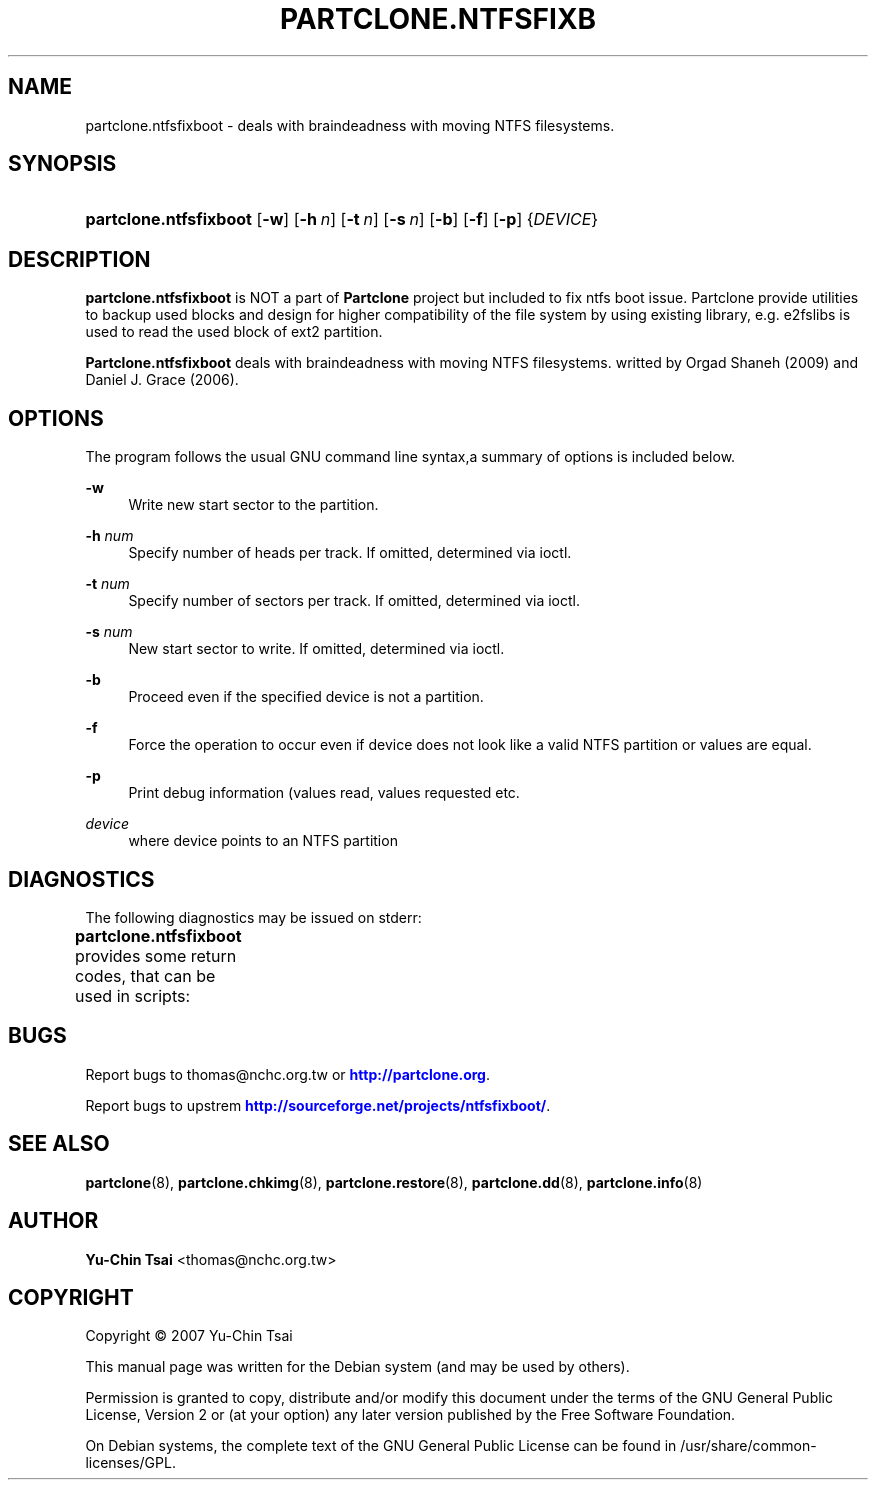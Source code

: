 '\" t
.\"     Title: PARTCLONE.NTFSFIXBOOT
.\"    Author: Yu-Chin Tsai <thomas@nchc.org.tw>
.\" Generator: DocBook XSL Stylesheets v1.76.1 <http://docbook.sf.net/>
.\"      Date: 09/21/2012
.\"    Manual: Partclone User Manual
.\"    Source: partclone.ntfsfixboot
.\"  Language: English
.\"
.TH "PARTCLONE\&.NTFSFIXB" "8" "09/21/2012" "partclone.ntfsfixboot" "Partclone User Manual"
.\" -----------------------------------------------------------------
.\" * Define some portability stuff
.\" -----------------------------------------------------------------
.\" ~~~~~~~~~~~~~~~~~~~~~~~~~~~~~~~~~~~~~~~~~~~~~~~~~~~~~~~~~~~~~~~~~
.\" http://bugs.debian.org/507673
.\" http://lists.gnu.org/archive/html/groff/2009-02/msg00013.html
.\" ~~~~~~~~~~~~~~~~~~~~~~~~~~~~~~~~~~~~~~~~~~~~~~~~~~~~~~~~~~~~~~~~~
.ie \n(.g .ds Aq \(aq
.el       .ds Aq '
.\" -----------------------------------------------------------------
.\" * set default formatting
.\" -----------------------------------------------------------------
.\" disable hyphenation
.nh
.\" disable justification (adjust text to left margin only)
.ad l
.\" -----------------------------------------------------------------
.\" * MAIN CONTENT STARTS HERE *
.\" -----------------------------------------------------------------
.SH "NAME"
partclone.ntfsfixboot \- deals with braindeadness with moving NTFS filesystems\&.
.SH "SYNOPSIS"
.HP \w'\fBpartclone\&.ntfsfixboot\fR\ 'u
\fBpartclone\&.ntfsfixboot\fR [\fB\-w\fR] [\fB\-h\fR\ \fIn\fR] [\fB\-t\fR\ \fIn\fR] [\fB\-s\fR\ \fIn\fR] [\fB\-b\fR] [\fB\-f\fR] [\fB\-p\fR] {\fIDEVICE\fR}
.SH "DESCRIPTION"
.PP
\fBpartclone\&.ntfsfixboot\fR
is NOT a part of
\fBPartclone\fR
project but included to fix ntfs boot issue\&. Partclone provide utilities to backup used blocks and design for higher compatibility of the file system by using existing library, e\&.g\&. e2fslibs is used to read the used block of ext2 partition\&.
.PP
\fBPartclone\&.ntfsfixboot\fR
deals with braindeadness with moving NTFS filesystems\&. writted by Orgad Shaneh (2009) and Daniel J\&. Grace (2006)\&.
.SH "OPTIONS"
.PP
The program follows the usual GNU command line syntax,a summary of options is included below\&.
.PP
\fB \-w \fR
.RS 4
Write new start sector to the partition\&.
.RE
.PP
\fB \-h \fR\fInum\fR
.RS 4
Specify number of heads per track\&. If omitted, determined via ioctl\&.
.RE
.PP
\fB \-t \fR\fInum\fR
.RS 4
Specify number of sectors per track\&. If omitted, determined via ioctl\&.
.RE
.PP
\fB \-s \fR\fInum\fR
.RS 4
New start sector to write\&. If omitted, determined via ioctl\&.
.RE
.PP
\fB \-b \fR
.RS 4
Proceed even if the specified device is not a partition\&.
.RE
.PP
\fB \-f \fR
.RS 4
Force the operation to occur even if device does not look like a valid NTFS partition or values are equal\&.
.RE
.PP
\fB \-p \fR
.RS 4
Print debug information (values read, values requested etc\&.
.RE
.PP
\fB\fIdevice\fR\fR
.RS 4
where device points to an NTFS partition
.RE
.SH "DIAGNOSTICS"
.PP
The following diagnostics may be issued on
stderr:
.PP
\fBpartclone\&.ntfsfixboot\fR
provides some return codes, that can be used in scripts:
.\" line length increase to cope w/ tbl weirdness
.ll +(\n(LLu * 62u / 100u)
.TS
ll.
\fICode\fR	\fIDiagnostic\fR
T{
\fB0\fR
T}	T{
success (values are correct, or changed successfully)
T}
T{
\fB1\fR
T}	T{
a change is needed, but \-w was not specified
T}
T{
\fB2\fR
T}	T{
an error occured
T}
.TE
.\" line length decrease back to previous value
.ll -(\n(LLu * 62u / 100u)
.sp
.SH "BUGS"
.PP
Report bugs to thomas@nchc\&.org\&.tw or
\m[blue]\fB\%http://partclone.org\fR\m[]\&.
.PP
Report bugs to upstrem
\m[blue]\fB\%http://sourceforge.net/projects/ntfsfixboot/\fR\m[]\&.
.SH "SEE ALSO"
.PP

\fBpartclone\fR(8),
\fBpartclone.chkimg\fR(8),
\fBpartclone.restore\fR(8),
\fBpartclone.dd\fR(8),
\fBpartclone.info\fR(8)
.SH "AUTHOR"
.PP
\fBYu\-Chin Tsai\fR <\&thomas@nchc\&.org\&.tw\&>
.RS 4
.RE
.SH "COPYRIGHT"
.br
Copyright \(co 2007 Yu-Chin Tsai
.br
.PP
This manual page was written for the Debian system (and may be used by others)\&.
.PP
Permission is granted to copy, distribute and/or modify this document under the terms of the GNU General Public License, Version 2 or (at your option) any later version published by the Free Software Foundation\&.
.PP
On Debian systems, the complete text of the GNU General Public License can be found in
/usr/share/common\-licenses/GPL\&.
.sp
